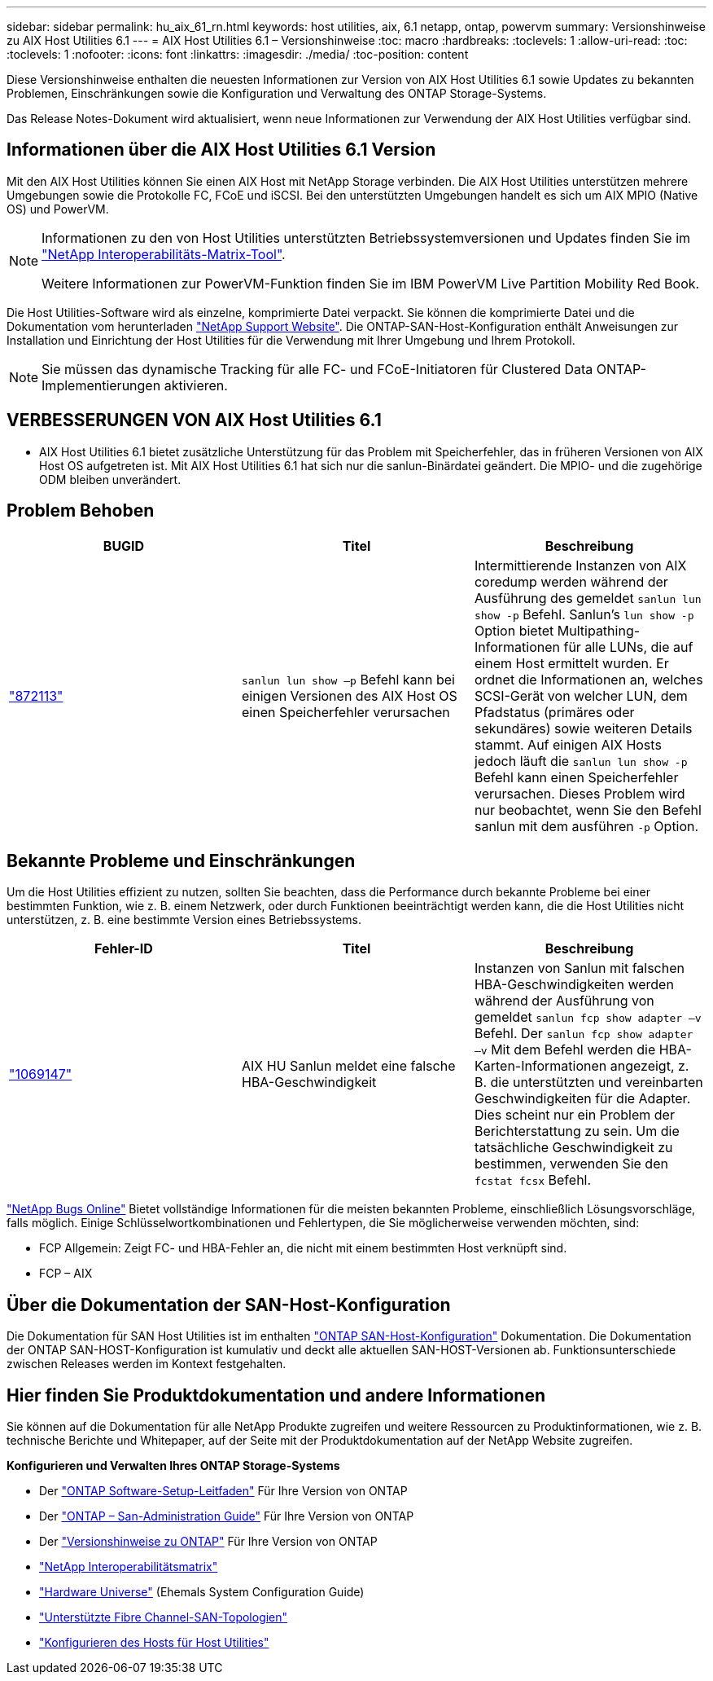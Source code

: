 ---
sidebar: sidebar 
permalink: hu_aix_61_rn.html 
keywords: host utilities, aix, 6.1 netapp, ontap, powervm 
summary: Versionshinweise zu AIX Host Utilities 6.1 
---
= AIX Host Utilities 6.1 – Versionshinweise
:toc: macro
:hardbreaks:
:toclevels: 1
:allow-uri-read: 
:toc: 
:toclevels: 1
:nofooter: 
:icons: font
:linkattrs: 
:imagesdir: ./media/
:toc-position: content


[role="lead"]
Diese Versionshinweise enthalten die neuesten Informationen zur Version von AIX Host Utilities 6.1 sowie Updates zu bekannten Problemen, Einschränkungen sowie die Konfiguration und Verwaltung des ONTAP Storage-Systems.

Das Release Notes-Dokument wird aktualisiert, wenn neue Informationen zur Verwendung der AIX Host Utilities verfügbar sind.



== Informationen über die AIX Host Utilities 6.1 Version

Mit den AIX Host Utilities können Sie einen AIX Host mit NetApp Storage verbinden. Die AIX Host Utilities unterstützen mehrere Umgebungen sowie die Protokolle FC, FCoE und iSCSI. Bei den unterstützten Umgebungen handelt es sich um AIX MPIO (Native OS) und PowerVM.

[NOTE]
====
Informationen zu den von Host Utilities unterstützten Betriebssystemversionen und Updates finden Sie im link:https://mysupport.netapp.com/matrix/imt.jsp?components=85803;&solution=1&isHWU&src=IMT["NetApp Interoperabilitäts-Matrix-Tool"^].

Weitere Informationen zur PowerVM-Funktion finden Sie im IBM PowerVM Live Partition Mobility Red Book.

====
Die Host Utilities-Software wird als einzelne, komprimierte Datei verpackt. Sie können die komprimierte Datei und die Dokumentation vom herunterladen link:https://mysupport.netapp.com/site/["NetApp Support Website"^]. Die ONTAP-SAN-Host-Konfiguration enthält Anweisungen zur Installation und Einrichtung der Host Utilities für die Verwendung mit Ihrer Umgebung und Ihrem Protokoll.


NOTE: Sie müssen das dynamische Tracking für alle FC- und FCoE-Initiatoren für Clustered Data ONTAP-Implementierungen aktivieren.



== VERBESSERUNGEN VON AIX Host Utilities 6.1

* AIX Host Utilities 6.1 bietet zusätzliche Unterstützung für das Problem mit Speicherfehler, das in früheren Versionen von AIX Host OS aufgetreten ist. Mit AIX Host Utilities 6.1 hat sich nur die sanlun-Binärdatei geändert. Die MPIO- und die zugehörige ODM bleiben unverändert.




== Problem Behoben

[cols="3"]
|===
| BUGID | Titel | Beschreibung 


| link:https://mysupport.netapp.com/site/bugs-online/product/HOSTUTILITIES/BURT/872113["872113"^] | `sanlun lun show –p` Befehl kann bei einigen Versionen des AIX Host OS einen Speicherfehler verursachen | Intermittierende Instanzen von AIX coredump werden während der Ausführung des gemeldet `sanlun lun show -p` Befehl. Sanlun’s `lun show -p` Option bietet Multipathing-Informationen für alle LUNs, die auf einem Host ermittelt wurden. Er ordnet die Informationen an, welches SCSI-Gerät von welcher LUN, dem Pfadstatus (primäres oder sekundäres) sowie weiteren Details stammt. Auf einigen AIX Hosts jedoch läuft die `sanlun lun show -p` Befehl kann einen Speicherfehler verursachen. Dieses Problem wird nur beobachtet, wenn Sie den Befehl sanlun mit dem ausführen `-p` Option. 
|===


== Bekannte Probleme und Einschränkungen

Um die Host Utilities effizient zu nutzen, sollten Sie beachten, dass die Performance durch bekannte Probleme bei einer bestimmten Funktion, wie z. B. einem Netzwerk, oder durch Funktionen beeinträchtigt werden kann, die die Host Utilities nicht unterstützen, z. B. eine bestimmte Version eines Betriebssystems.

[cols="3"]
|===
| Fehler-ID | Titel | Beschreibung 


| link:https://mysupport.netapp.com/site/bugs-online/product/HOSTUTILITIES/BURT/1069147["1069147"^] | AIX HU Sanlun meldet eine falsche HBA-Geschwindigkeit | Instanzen von Sanlun mit falschen HBA-Geschwindigkeiten werden während der Ausführung von gemeldet `sanlun fcp show adapter –v` Befehl. Der `sanlun fcp show adapter –v` Mit dem Befehl werden die HBA-Karten-Informationen angezeigt, z. B. die unterstützten und vereinbarten Geschwindigkeiten für die Adapter. Dies scheint nur ein Problem der Berichterstattung zu sein. Um die tatsächliche Geschwindigkeit zu bestimmen, verwenden Sie den `fcstat fcsx` Befehl. 
|===
link:https://mysupport.netapp.com/site/["NetApp Bugs Online"] Bietet vollständige Informationen für die meisten bekannten Probleme, einschließlich Lösungsvorschläge, falls möglich. Einige Schlüsselwortkombinationen und Fehlertypen, die Sie möglicherweise verwenden möchten, sind:

* FCP Allgemein: Zeigt FC- und HBA-Fehler an, die nicht mit einem bestimmten Host verknüpft sind.
* FCP – AIX




== Über die Dokumentation der SAN-Host-Konfiguration

Die Dokumentation für SAN Host Utilities ist im enthalten link:https://docs.netapp.com/us-en/ontap-sanhost/index.html["ONTAP SAN-Host-Konfiguration"] Dokumentation. Die Dokumentation der ONTAP SAN-HOST-Konfiguration ist kumulativ und deckt alle aktuellen SAN-HOST-Versionen ab. Funktionsunterschiede zwischen Releases werden im Kontext festgehalten.



== Hier finden Sie Produktdokumentation und andere Informationen

Sie können auf die Dokumentation für alle NetApp Produkte zugreifen und weitere Ressourcen zu Produktinformationen, wie z. B. technische Berichte und Whitepaper, auf der Seite mit der Produktdokumentation auf der NetApp Website zugreifen.

*Konfigurieren und Verwalten Ihres ONTAP Storage-Systems*

* Der link:https://docs.netapp.com/us-en/ontap/setup-upgrade/index.html["ONTAP Software-Setup-Leitfaden"^] Für Ihre Version von ONTAP
* Der link:https://docs.netapp.com/us-en/ontap/san-management/index.html["ONTAP – San-Administration Guide"^] Für Ihre Version von ONTAP
* Der link:https://library.netapp.com/ecm/ecm_download_file/ECMLP2492508["Versionshinweise zu ONTAP"^] Für Ihre Version von ONTAP
* link:https://imt.netapp.com/matrix/#welcome["NetApp Interoperabilitätsmatrix"^]
* link:https://hwu.netapp.com/["Hardware Universe"^] (Ehemals System Configuration Guide)
* link:https://docs.netapp.com/us-en/ontap-sanhost/index.html["Unterstützte Fibre Channel-SAN-Topologien"^]
* link:https://mysupport.netapp.com/documentation/productlibrary/index.html?productID=61343["Konfigurieren des Hosts für Host Utilities"^]

